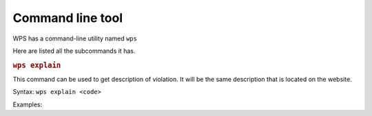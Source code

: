 Command line tool
=================

.. versionadded:: 1.1.0

WPS has a command-line utility named ``wps``

Here are listed all the subcommands it has.

.. rubric:: ``wps explain``

This command can be used to get description of violation.
It will be the same description that is located on the website.

Syntax: ``wps explain <code>``

Examples:

.. code:: bash
   $ wps explain WPS115
   WPS115 (UpperCaseAttributeViolation)

   WPS115 - Require ``snake_case`` for naming class attributes.
   ...

.. code:: bash
   $ wps explain 116
   WPS116 (ConsecutiveUnderscoresInNameViolation)

   WPS116 - Forbid using more than one consecutive underscore in variable names.



.. versionadded:: 1.1.0
